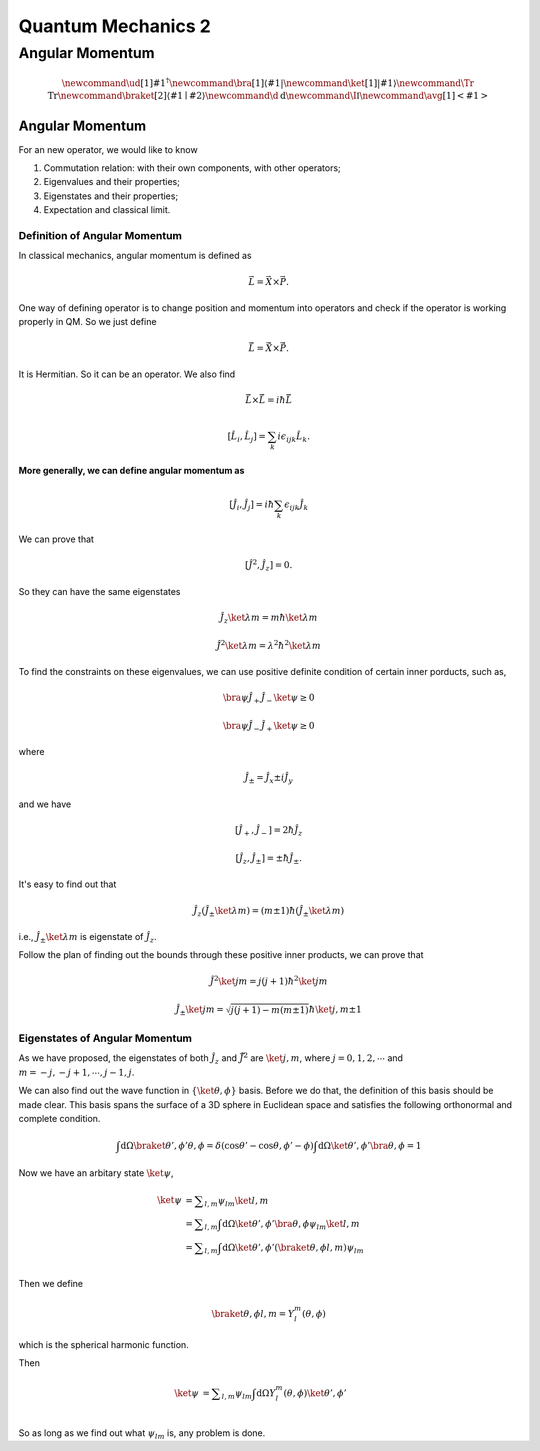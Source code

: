 ***************************
Quantum Mechanics 2
***************************


Angular Momentum
==============================



.. math::
   \newcommand{\ud}[1]{{#1^{\dagger}}}
   \newcommand{\bra}[1]{\left\langle #1\right|}
   \newcommand{\ket}[1]{\left| #1\right\rangle}
   \newcommand\Tr{\mathrm{Tr}}
   \newcommand{\braket}[2]{\langle #1 \mid #2 \rangle}
   \newcommand\d{\mathrm{d}}
   \newcommand\I{\mathbb{I}}
   \newcommand{\avg}[1]{\left< #1 \right>}




Angular Momentum
-----------------

For an new operator, we would like to know

1. Commutation relation: with their own components, with other operators;
2. Eigenvalues and their properties;
3. Eigenstates and their properties;
4. Expectation and classical limit.


Definition of Angular Momentum
""""""""""""""""""""""""""""""""

In classical mechanics, angular momentum is defined as

.. math:: \vec L = \vec X \times \vec P .

One way of defining operator is to change position and momentum into operators and check if the operator is working properly in QM. So we just define

.. math:: \hat {\vec L} = \hat {\vec X}\times \hat{\vec P}.

It is Hermitian. So it can be an operator. We also find

.. math:: \hat{\vec L}\times \hat{\vec L} = i \hbar \hat{\vec L}

.. math:: \left[\hat L_i,\hat L_j\right] = \sum_k i\epsilon_{ijk}\hat L_k    .

**More generally, we can define angular momentum as**

.. math:: \left[\hat J_i, \hat J_j\right] = i\hbar \sum_k \epsilon_{ijk} \hat J_k

We can prove that

.. math:: \left[ \hat J^2,\hat J_z \right] = 0.

So they can have the same eigenstates

.. math:: \hat J_z \ket{\lambda m} = m\hbar \ket{\lambda m}

.. math:: \hat J^2 \ket{\lambda m} = \lambda^2 \hbar^2 \ket{\lambda m}

To find the constraints on these eigenvalues, we can use positive definite condition of certain inner porducts, such as,

.. math:: \bra{\psi} \hat J_+ \hat J_- \ket{\psi} \geq 0

.. math:: \bra{\psi} \hat J_- \hat J_+ \ket{\psi} \geq 0

where

.. math:: \hat J_{\pm} = \hat J_x \pm i \hat J_y

and we have

.. math:: \left[\hat J_+, \hat J_-\right] = 2 \hbar \hat J_z

.. math:: \left[\hat J_z, \hat J_{\pm} \right] = \pm \hbar \hat J_{\pm}.

It's easy to find out that

.. math:: \hat J_z (\hat J_{\pm}\ket{\lambda m}) = (m\pm 1) \hbar (\hat J_{\pm} \ket{\lambda m})

i.e., :math:`\hat J_{\pm}\ket{\lambda m}` is eigenstate of :math:`\hat J_z`.

Follow the plan of finding out the bounds through these positive inner products, we can prove that

.. math:: \hat J^2\ket{jm} = j(j+1)\hbar^2 \ket{jm}

.. math:: \hat J_{\pm}\ket{jm} = \sqrt{j(j+1)-m(m\pm 1)} \hbar \ket{j,m\pm 1}




Eigenstates of Angular Momentum
""""""""""""""""""""""""""""""""


As we have proposed, the eigenstates of both :math:`\hat J_z` and :math:`\hat{\vec J}^2` are :math:`\ket{j,m}`, where :math:`j=0,1,2,\cdots` and :math:`m=-j,-j+1,\cdots, j-1,j`.

We can also find out the wave function in :math:`\{\ket{\theta,\phi\}` basis. Before we do that, the definition of this basis should be made clear. This basis spans the surface of a 3D sphere in Euclidean space and satisfies the following orthonormal and complete condition.

.. math::
   \int \mathrm d \Omega \braket{\theta',\phi'}{\theta,\phi} = \delta(\cos\theta'-\cos\theta,\phi'-\phi)
   \int \mathrm d \Omega \ket{\theta',\phi'}\bra{\theta,\phi} = 1

Now we have an arbitary state :math:`\ket{\psi}`,

.. math::
   \ket{\psi} &= \sum _ {l,m} \psi _ {lm}\ket{l,m} \\
              &= \sum _ {l,m} \int \mathrm d \Omega \ket{\theta',\phi'}\bra{\theta,\phi} \psi _ {lm}\ket{l,m} \\
              &= \sum _ {l,m} \int \mathrm d \Omega \ket{\theta',\phi'} (\braket{\theta,\phi}{l,m} ) \psi _ {lm} \\

Then we define

.. math:: \braket{\theta,\phi}{l,m}=Y_l^m(\theta,\phi)

which is the spherical harmonic function.

Then 

.. math::
   \ket{\psi} &= \sum _ {l,m} \psi _ {lm} \int \mathrm d \Omega   Y_l^m(\theta,\phi) \ket{\theta',\phi'}  \\

So as long as we find out what :math:`\psi _ {lm}` is, any problem is done.